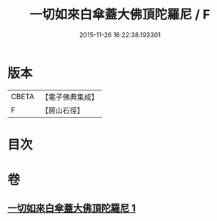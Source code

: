 #+TITLE: 一切如來白傘蓋大佛頂陀羅尼 / F
#+DATE: 2015-11-26 16:22:38.193301
* 版本
 |     CBETA|【電子佛典集成】|
 |         F|【房山石徑】  |

* 目次
* 卷
** [[file:KR6j0161_001.txt][一切如來白傘蓋大佛頂陀羅尼 1]]
